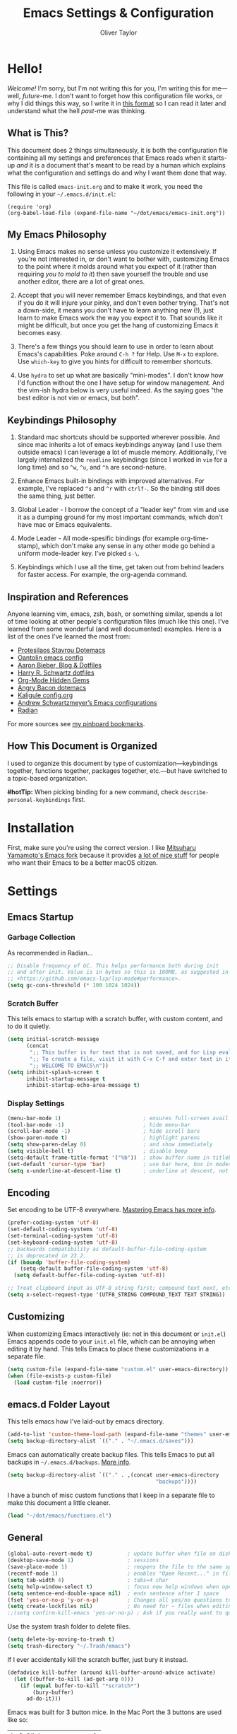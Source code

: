 #+TITLE: Emacs Settings & Configuration
#+AUTHOR: Oliver Taylor

* Hello!

/Welcome!/ I'm sorry, but I'm not writing this for you, I'm writing this for me---well, /future/-me. I don't want to forget how this configuration file works, or why I did things this way, so I write it in [[https://en.wikipedia.org/wiki/Literate_programming][this format]] so I can read it later and understand what the hell /past/-me was thinking.

** What is This?

This document does 2 things simultaneously, it is both the configuration file containing all my settings and preferences that Emacs reads when it starts-up /and/ it is a document that's meant to be read by a human which explains what the configuration and settings do and why I want them done that way.

This file is called =emacs-init.org= and to make it work, you need the following in your =~/.emacs.d/init.el=:

#+begin_example
(require 'org)
(org-babel-load-file (expand-file-name "~/dot/emacs/emacs-init.org"))
#+end_example

** My Emacs Philosophy

1. Using Emacs makes no sense unless you customize it extensively. If you're not interested in, or don't want to bother with, customizing Emacs to the point where it molds around what you expect of it (rather than requiring /you to mold to it/) then save yourself the trouble and use another editor, there are a lot of great ones.

2. Accept that you will never remember Emacs keybindings, and that even if you do it will injure your pinky, and don't even bother trying. That's not a down-side, it means you don't have to learn anything new (!), just learn to make Emacs work the way you expect it to. That sounds like it might be difficult, but once you get the hang of customizing Emacs it becomes easy.

3. There's a few things you should learn to use in order to learn about Emacs's capabilities. Poke around =C-h ?= for Help. Use =M-x= to explore. Use =which-key= to give you hints for difficult to remember shortcuts.

4. Use =hydra= to set up what are basically "mini-modes". I don't know how I'd function without the one I have setup for window management. And the vim-ish hydra below is very useful indeed. As the saying goes "the best editor is not vim or emacs, but both".

** Keybindings Philosophy

1. Standard mac shortcuts should be supported wherever possible. And since mac inherits a lot of emacs keybindings anyway (and I use them outside emacs) I can leverage a lot of muscle memory. Additionally, I've largely internalized the =readline= keybindings (since I worked in =vim= for a long time) and so =^w=, =^u=, and =^h= are second-nature.

2. Enhance Emacs built-in bindings with improved alternatives. For example, I've replaced =^s= and =^r= with =ctrlf-=. So the binding still does the same thing, just better.

3. Global Leader - I borrow the concept of a "leader key" from vim and use it as a dumping ground for my most important commands, which don't have mac or Emacs equivalents.

4. Mode Leader - All mode-spesific bindings (for example org-time-stamp), which don't make any sense in any other mode go behind a uniform mode-leader key. I've picked =s-\=.

5. Keybindings which I use all the time, get taken out from behind leaders for faster access. For example, the org-agenda command.

** Inspiration and References

Anyone learning vim, emacs, zsh, bash, or something similar, spends a lot of time looking at other people's configuration files (much like this one). I've learned from some wonderful (and well documented) examples. Here is a list of the ones I've learned the most from:

- [[https://protesilaos.com/dotemacs/][Protesilaos Stavrou Dotemacs]]
- [[https://github.com/oantolin/emacs-config/blob/master/init.el][Oantolin emacs config]]
- [[https://blog.aaronbieber.com][Aaron Bieber, Blog & Dotfiles]]
- [[https://github.com/hrs/dotfiles/blob/main/emacs/dot-emacs.d/configuration.org][Harry R. Schwartz dotfiles]]
- [[https://yiufung.net/post/org-mode-hidden-gems-pt1/][Org-Mode Hidden Gems]]
- [[https://github.com/angrybacon/dotemacs/blob/master/dotemacs.org][Angry Bacon dotemacs]]
- [[https://gitlab.com/Kaligule/emacs-config/-/blob/master/config.org][Kaligule config.org]]
- [[https://github.com/andschwa/.emacs.d][Andrew Schwartzmeyer’s Emacs configurations]]
- [[https://github.com/raxod502/radian][Radian]]

For more sources see [[https://pinboard.in/u:Oliver/t:emacs][my pinboard bookmarks]].

** How This Document is Organized

I used to organize this document by type of customization---keybindings together, functions together, packages together, etc.---but have switched to a topic-based organization.

*#hotTip:* When picking binding for a new command, check =describe-personal-keybindings= first.

* Installation

First, make sure you're using the correct version. I like [[https://bitbucket.org/mituharu/emacs-mac/raw/892fa7b2501a403b4f0aea8152df9d60d63f391a/README-mac][Mitsuharu Yamamoto's Emacs fork]] because it provides [[https://bitbucket.org/mituharu/emacs-mac/src/f3402395995bf70e50d6e65f841e44d5f9b4603c/README-mac?at=master&fileviewer=file-view-default][a lot of nice stuff]] for people who want their Emacs to be a better macOS citizen.

* Settings

** Emacs Startup

*** Garbage Collection
As recommended in Radian...

#+begin_src emacs-lisp
;; Disable frequency of GC. This helps performance both during init
;; and after init. Value is in bytes so this is 100MB, as suggested in
;; <https://github.com/emacs-lsp/lsp-mode#performance>.
(setq gc-cons-threshold (* 100 1024 1024))
#+end_src

*** Scratch Buffer
This tells emacs to startup with a scratch buffer, with custom content, and to do it quietly.

#+begin_src emacs-lisp
(setq initial-scratch-message
      (concat
       ";; This buffer is for text that is not saved, and for Lisp evaluation.\n"
       ";; To create a file, visit it with C-x C-f and enter text in its buffer.\n"
       ";; WELCOME TO EMACS\n"))
(setq inhibit-splash-screen t
      inhibit-startup-message t
      inhibit-startup-echo-area-message t)
#+end_src

*** Display Settings

#+begin_src emacs-lisp
(menu-bar-mode 1)                          ; ensures full-screen avail on macOS
(tool-bar-mode -1)                         ; hide menu-bar
(scroll-bar-mode -1)                       ; hide scroll bars
(show-paren-mode t)                        ; highlight parens
(setq show-paren-delay 0)                  ; and show immediately
(setq visible-bell t)                      ; disable beep
(setq-default frame-title-format '("%b"))  ; show buffer name in titlebar
(set-default 'cursor-type 'bar)            ; use bar here, box in modes
(setq x-underline-at-descent-line t)       ; underline at descent, not baseline
#+end_src

** Encoding

Set encoding to be UTF-8 everywhere. [[https://www.masteringemacs.org/article/working-coding-systems-unicode-emacs][Mastering Emacs has more info]].

#+begin_src emacs-lisp
(prefer-coding-system 'utf-8)
(set-default-coding-systems 'utf-8)
(set-terminal-coding-system 'utf-8)
(set-keyboard-coding-system 'utf-8)
;; backwards compatibility as default-buffer-file-coding-system
;; is deprecated in 23.2.
(if (boundp 'buffer-file-coding-system)
    (setq-default buffer-file-coding-system 'utf-8)
  (setq default-buffer-file-coding-system 'utf-8))

;; Treat clipboard input as UTF-8 string first; compound text next, etc.
(setq x-select-request-type '(UTF8_STRING COMPOUND_TEXT TEXT STRING))
#+end_src

** Customizing

When customizing Emacs interactively (ie: not in this document or =init.el=) Emacs appends code to your =init.el= file, which can be annoying when editing it by hand. This tells Emacs to place these customizations in a separate file.

#+begin_src emacs-lisp
(setq custom-file (expand-file-name "custom.el" user-emacs-directory))
(when (file-exists-p custom-file)
  (load custom-file :noerror))
#+end_src

** emacs.d Folder Layout

This tells emacs how I've laid-out by emacs directory.

#+begin_src emacs-lisp
(add-to-list 'custom-theme-load-path (expand-file-name "themes" user-emacs-directory))
(setq backup-directory-alist `(("." . "~/.emacs.d/saves")))
#+end_src

Emacs can automatically create backup files. This tells Emacs to put all backups in =~/.emacs.d/backups=. [[http://www.gnu.org/software/emacs/manual/html_node/elisp/Backup-Files.html][More info]].

#+begin_src emacs-lisp
(setq backup-directory-alist `(("." . ,(concat user-emacs-directory
                                               "backups"))))
#+end_src

I have a bunch of misc custom functions that I keep in a separate file to make this document a little cleaner.

#+begin_src emacs-lisp
(load "~/dot/emacs/functions.el")
#+end_src

** General

#+begin_src emacs-lisp
(global-auto-revert-mode t)           ; update buffer when file on disk changes
(desktop-save-mode 1)                 ; sessions
(save-place-mode 1)                   ; reopens the file to the same spot you left
(recentf-mode 1)                      ; enables "Open Recent..." in file menu
(setq tab-width 4)                    ; tabs=4 char
(setq help-window-select t)           ; focus new help windows when opened
(setq sentence-end-double-space nil)  ; ends sentence after 1 space
(fset 'yes-or-no-p 'y-or-n-p)         ; Changes all yes/no questions to y/n type
(setq create-lockfiles nil)           ; No need for ~ files when editing
;;(setq confirm-kill-emacs 'yes-or-no-p) ; Ask if you really want to quit
#+end_src

Use the system trash folder to delete files.

#+begin_src emacs-lisp
(setq delete-by-moving-to-trash t)
(setq trash-directory "~/.Trash/emacs")
#+end_src

If I ever accidentally kill the scratch buffer, just bury it instead.

#+begin_src emacs-lisp
(defadvice kill-buffer (around kill-buffer-around-advice activate)
  (let ((buffer-to-kill (ad-get-arg 0)))
    (if (equal buffer-to-kill "*scratch*")
        (bury-buffer)
      ad-do-it)))
#+end_src

Emacs was built for 3 button mice. In the Mac Port the 3 buttons are used like so:

| Left Click      | mouse-1 |
| Fn + Left Click | mouse-2 |
| Right Click     | mouse-3 |

But you can change this to:

| Click           | mouse-1 |
| Option + Click  | mouse-2 |
| Command + Click | mouse-3 |

With this setting:

#+begin_src emacs-lisp
(setq mac-emulate-three-button-mouse t)
#+end_src

- =mouse-1= moves point
- =mouse-2= yanks to click
- =mouse-3= extends region from point to click, and saves to kill-ring, click again to kill.

And if =mouse-yank-at-point= is set to =t= then =mouse-2= yanks to point instead of click.

* Spelling

Tell ispell where to find the =aspell= executable, and some settings.

#+begin_src emacs-lisp
(setq ispell-program-name "/usr/local/bin/aspell")
(customize-set-variable 'ispell-extra-args '("--sug-mode=ultra"))
(setq ispell-list-command "list")
#+end_src

** Flyspell-Correct

=flyspell-correct= allows you to pass spelling suggestions to completion and search frameworks, such as =selectrum=. This setup code is copied directly from the selectrum documentation.

#+begin_src emacs-lisp
(use-package flyspell-correct
  :custom
  (flyspell-correct-interface 'flyspell-correct-dummy)
)
(advice-add 'flyspell-correct-dummy :around
	    (defun my--fsc-wrapper (func &rest args)
	      (let ((selectrum-should-sort-p nil))
		(apply func args))))

(bind-key "M-;" 'flyspell-auto-correct-previous-word)
(bind-key "M-:" 'flyspell-correct-at-point)
#+end_src

** Spelling Hydra

#+begin_src emacs-lisp
(defun hydra-flyspell/pre ()
  ;;(flyspell-mode t)
  )

(defhydra hydra-flyspell (:pre hydra-flyspell/pre :color red)
  "Spelling"
  (";" flyspell-goto-next-error "Next")
  (":" flyspell-correct-at-point "Correct")
  ("q" nil "cancel" :color blue))

(bind-key "s-;" 'hydra-flyspell/body)
#+end_src

* Emacs Help

=helpful= is a really neat package that brings together a lot of useful information when you ask Emacs for help.

#+begin_src emacs-lisp
(use-package helpful
  ;; https://github.com/Wilfred/helpful
  :bind
  ("C-h f" . #'helpful-callable)
  ("C-h F" . #'helpful-function)
  ("C-h v" . #'helpful-variable)
  ("C-h k" . #'helpful-key)
  ("C-h C" . #'helpful-command)
 )

;; Normally, C-? is used for undo/redo,
;; but I've rebound that elsewhere, so I can use it here
(bind-key* "C-?" 'help-command)
(bind-key* "s-/" 'help-command)
#+end_src

* macOS Consistency

The below is probably the biggest reason why I managed get over the intimidation of using Emacs in those first few days.

** Modifiers & Emacs Anachronisms

The below does 3 things:

1. Makes the command keys act as =super=. =super= keybindings are basically not used by Emacs so they're a safe playground for assigning your own keybindings. I setup =s-q= for quit,  =s-s= for save, =s-z= for undo, =s-o= for open file, basically, all the standard Mac shortcuts. Once I did that Emacs became very usable immediately and that ease-of-use made learning Emacs a lot less painful.
2. Makes the left option key act =meta= so I can use meta-keybindings.
3. Makes the right option key act as =option= to I can insert characters like: £¢∞§¶•≠.

#+begin_src emacs-lisp
(setq mac-command-modifier 'super)
(setq mac-option-modifier 'meta)
(setq mac-right-option-modifier 'nil)
#+end_src

Due to historical reasons, Emacs thinks =C-i= is the same as =TAB= and =C-m= is the same as =RETURN=. The below undoes that assumption. This will allow you to re-bind them later.

#+begin_src emacs-lisp
(define-key input-decode-map [?\C-i] [C-i])
(bind-key "<C-i>" nil)
(define-key input-decode-map [?\C-m] [C-m])
(bind-key "<C-m>" nil)
#+end_src

By default, Emacs doesn't replace the selection (region) with anything you type, it just removes your selection and appends what you type. The below makes what you type /replace/ your selection.

#+begin_src emacs-lisp
(delete-selection-mode t)
#+end_src

When editing 2 files with the same name, like =~/foo/file= and =~/bar/file=, Emacs (amazingly) refers to those files as =file<~/foo>= and =file<~/bar>=. This makes Emacs refer to them as =foo/file= and =bar/file=, like a sane program.

#+begin_src emacs-lisp
;;(require 'uniquify)
(setq uniquify-buffer-name-style 'forward)
#+end_src

By default Emacs window sizes always line-up with the character-grid, meaning the windows resize only by character-widths and line-heights. This setting allows the windows to be unconstrained by the grid, thus resize smoothly.

#+begin_src emacs-lisp
(setq frame-resize-pixelwise t)
#+end_src

When no region is active (nothing is selected), and you invoke the =kill-region= (cut) or =kill-ring-save= (copy) commands, Emacs acts on the range of characters between the mark and the point. This is a really good way to accidentally kill half your document. I have done this more times than I'd like to admit.

The below code changes the =kill-region= and =kill-ring-save= commands so that, without a selection, they act on the current line instead of the range between mark and point. It also, helpfully, prints a message saying what it did.

#+begin_src emacs-lisp
(defadvice kill-ring-save (before slick-copy activate compile)
  "When called interactively with no active region, copy a single line instead."
  (interactive
   (if mark-active (list (region-beginning) (region-end))
     (message "Copied line")
     (list (line-beginning-position)
	   (line-beginning-position 2)))))

(defadvice kill-region (before slick-cut activate compile)
  "When called interactively with no active region, kill a single line instead."
  (interactive
    (if mark-active (list (region-beginning) (region-end))
      (message "Killed line")
      (list (line-beginning-position)
	    (line-beginning-position 2)))))
#+end_src

** Visual Line Mode

Visual line mode is super helpful, but out-of-the-box movement commands behave inconsistently with the rest of macOS, so the below code brings them back in line.

#+begin_src emacs-lisp
;; Turn on word-wrap globally
(global-visual-line-mode t)
;; with visual-line-mode set,
;; C-a and C-b go to beginning/end-of-visual-line
;; which is inconsistant with standard Mac behaviour
(bind-key* "C-a" 'beginning-of-line)
(bind-key* "C-e" 'end-of-line)
(bind-key "s-<left>" 'beginning-of-visual-line)
(bind-key "s-<right>" 'end-of-visual-line)
;; C-k only killing the visual line also isn't how macOS works.
;; This has to be set to a custom function so minor modes can't hijack it.
(bind-key* "C-k" 'oht/kill-line)
#+end_src

** Standard Mac Shortcuts

Wherever possible I want to use standard [[https://support.apple.com/en-us/HT201236][macOS shortcuts]]. macOS actually inherits many Emacs keybindings, but adds to it a few from =readline= and old terminal interfaces. Because these are available system-wide I want Emacs to do the same thing. That way the way I type/move in Mail.app or Safari is the same as Emacs. There are also conventions that, while not officially standard, have become widely accepted, those should be respected too. Some of these require custom functions, but that's usually a simple matter of stringing a couple existing commands together into a function.

#+begin_src emacs-lisp
;; in emacs <del/backspace> is backward-delete and <delete> is forward-delete
;; and by default option+forward-delete has no mapping
(bind-key "M-<delete>" 'kill-word)
;; C-[ sends ESC so let's make ESC more predictable
(define-key key-translation-map (kbd "ESC") (kbd "C-g"))
(bind-keys
 ("s-," . oht/find-settings)
 ("s-n" . make-frame-command)
 ("s-t" . oht/new-tab)
 ("s-m" . iconify-frame)
 ("s-s" . save-buffer)
 ("s-S" . write-file)			;save as
 ("s-a" . mark-whole-buffer)
 ("s-o" . find-file)
 ("s-z" . undo-tree-undo)
 ("s-Z" . undo-tree-redo)
 ("s-x" . kill-region)
 ("s-c" . kill-ring-save)
 ("s-v" . yank)
 ("s-<backspace>" . oht/kill-visual-line-backward)
 ("s-w" . delete-frame)
 ("s-q" . save-buffers-kill-terminal)
 ("s-l" . oht/mark-whole-line)
 ("s-M-l" . mark-paragraph)
 ("s-]" . indent-rigidly-right-to-tab-stop)
 ("s-[" . indent-rigidly-left-to-tab-stop)
 ("S-s-<left>" . oht/expand-to-beginning-of-visual-line)
 ("S-s-<right>" . oht/expand-to-end-of-visual-line)
 ("s-<return>" . oht/open-line-below)
 ("S-s-<return>" . oht/open-line-above)
 )
;; these don't work with 'bind-keys' (above)
(bind-key "s-<up>" (kbd "M-<"))
(bind-key "s-<down>" (kbd "M->"))
;; Use same shortcuts as tab-movement for buffer movement
(bind-key "s-}" 'next-buffer)
(bind-key "s-{" 'previous-buffer)
;; Mac follows the UNIX convention of C-h being the same as <DEL>
(bind-key* "C-h" 'delete-backward-char)
;; readline-style shortcuts, because I love them
(bind-key "C-w" 'backward-kill-word)
(bind-key "C-u" 'oht/kill-line-backward)
;; No reason not to use command-u for this
(bind-key "s-u" 'universal-argument)
;; since ctrl+alt+b/f are system shortcuts for word movement, do that
(bind-key* "C-M-b" 'left-word)
(bind-key* "C-M-f" 'right-word)
;; respect alt+forward-delete
(bind-key* "M-<delete>" 'kill-word)
#+end_src

* Narrowing & Searching

Navigating and using the thousands of things Emacs can do is built around the idea of searching and narrowing a selection down to the thing you're looking for. To make this easier I've installed a few packages that enhance Emacs built-in facilities for doing this.

I've tried a number of them (including =ivy=, =helm=, and =icomplete=) but I find =selectrum= to be the most Emacs-y (in a good way). It is very simple, very fast, and doesn't try to do more than its basic function.

#+begin_src emacs-lisp
;; selectrum is the live-search framework
(use-package selectrum
  :config (selectrum-mode +1)
  :bind
  ("s-b" . selectrum-switch-buffer+)
  ("M-y" . yank-pop+)
  ("M-s-o" . recentf-open-files+)
  )

;; prescient is for sorting search candidates
(use-package prescient
  :config (prescient-persist-mode +1)
  )

;; this combines them
(use-package selectrum-prescient
  :config (selectrum-prescient-mode +1)
)

;; this sublime package makes it so your fuzzy searches can be out of order
;; which is extremely useful when searching thousands of candidates (m-x)
(use-package orderless
  :custom (completion-styles '(orderless)))
#+end_src

The creator of these packages also created an enhanced version of =isearch= which I find very useful, and in keeping with the philosophy of minimalism.

#+begin_src emacs-lisp
(use-package ctrlf
  :config (ctrlf-mode +1)
  ;; C-s - ctrlf-forward-literal
  ;; C-r - ctrlf-backward-literal
  ;; C-M-s - ctrlf-forward-regexp
  ;; C-M-r - ctrlf-backward-regexp
  ;; M-s _ - ctrlf-forward-symbol
  ;; M-s . - ctrlf-forward-symbol-at-point
  ;; by default is only case-sensitive if search has uppercase letters
  ;; M-n inserts symbol-at-point
  ;; C-o s - change search style
  ;; see ctrlf-minibuffer-bindings
  )
#+end_src

* Packages

** General

#+begin_src emacs-lisp
;; make sure everything I declare is installed
(setq use-package-always-ensure t)

(use-package magit)
(use-package bind-key)
(use-package exec-path-from-shell)
(use-package multiple-cursors)
(use-package olivetti)
(use-package unfill)
(use-package use-package-chords
  :config
  (key-chord-mode 1)
  (key-chord-define-global ",." "<>\C-b"))
(use-package hydra
  :chords (("fj" . hydra-modal/body)))
(use-package which-key
  :config (which-key-mode t))
(use-package undo-tree
  :config (global-undo-tree-mode 1)
  :custom
  (undo-tree-visualizer-timestamps t "Show timestamps in the undo-tree.")
  (undo-tree-visualizer-diff t "Show a diff of changes for the current node.")
  ;; DO NOT be a fool and rebind "C-/", it will prevent you from enabling the global mode
  )
(use-package expand-region
  :bind
  ("s-e" . er/expand-region)
  ("s-E" . er/contract-region)
)
(use-package sdcv-mode
  :load-path "lisp/emacs-sdcv/")

(use-package buffer-move
  :bind
  ("M-s-<left>" . buf-move-left)
  ("M-s-<right>" . buf-move-right)
  ("M-s-<up>" . buf-move-up)
  ("M-s-<down>" . buf-move-down)
)

;; Winner Mode is built-in Since emacs seems to love spawning new
;; windows, and taking over your existing ones, this allows you to undo and redo those arrangements. So you if a command kills a window arrangement you were using you can go back to it with winner-undo and winner-redo.
(winner-mode 1)
#+end_src

** Modes

#+begin_src emacs-lisp
(use-package fountain-mode)
(use-package lua-mode)
(use-package markdown-mode
  :hook oht/writing-mode)
#+end_src

** Mode Hooks

*** Spelling

Flyspell offers on-the-fly spell checking. We can enable flyspell for all text-modes with this snippet.

#+begin_src emacs-lisp
(add-hook 'text-mode-hook 'turn-on-flyspell)
#+end_src

To use flyspell for programming there is flyspell-prog-mode, that only enables spell checking for comments and strings. We can enable it for all programming modes using the prog-mode-hook.

#+begin_src emacs-lisp
(add-hook 'prog-mode-hook 'flyspell-prog-mode)
#+end_src

*** General

#+begin_src emacs-lisp
(defun oht/org-mode-hook ()
  (oht/writing-mode)
  (undo-tree-mode)
  )
(defun oht/emacs-lisp-mode ()
  (undo-tree-mode)
  (outline-minor-mode t)
  (rainbow-delimiters-mode t)
  )
(add-hook 'emacs-lisp-mode 'oht/emacs-lisp-mode)

(defun oht/fountain-mode-hook ()
  (fountain-add-continued-dialog nil)
  (fountain-highlight-elements (quote (section-heading)))
  )
(add-hook 'fountain-mode 'oht/fountain-mode-hook)

(add-hook 'dired-mode-hook
          (lambda ()
            (dired-hide-details-mode 1)
	    (auto-revert-mode)
	  ))
#+end_src

* Appearance

** Fonts

Here the fonts are setup in a function so I can change them all in once step by calling =oht/set-font=.

#+begin_src emacs-lisp
(defun oht/set-font ()
  (interactive)
  "These settings are placed inside a function so that I can set them all at once by calling the function."
  (set-face-attribute 'default nil
		      :family "Iosevka Fixed SS08" :height 140 :weight 'normal)
  (set-face-attribute 'fixed-pitch nil
		      :family "Iosevka Fixed SS08" :height 140 :weight 'normal)
  (set-face-attribute 'variable-pitch nil
		      :family "IBM Plex Serif" :height 150 :weight 'normal)
  (set-face-attribute 'bold nil :weight 'semibold)
  )

(oht/set-font)
#+end_src

** Theme

I use, and *love* /prot/'s [[https://gitlab.com/protesilaos/modus-themes][Modus Themes]].

#+begin_src emacs-lisp
(use-package modus-vivendi-theme
  :defer t
  :custom
  (modus-vivendi-theme-faint-syntax t)
  (modus-vivendi-theme-slanted-constructs t)
  (modus-vivendi-theme-bold-constructs t)
  (modus-vivendi-theme-3d-modeline t))

(use-package modus-operandi-theme
  :custom
  (modus-operandi-theme-faint-syntax t)
  (modus-operandi-theme-slanted-constructs t)
  (modus-operandi-theme-bold-constructs t)
  (modus-operandi-theme-org-blocks 'greyscale)
  (modus-operandi-theme-variable-pitch-headings t)
  (modus-operandi-theme-3d-modeline nil))

(defadvice load-theme (before clear-previous-themes activate)
  "Clear existing theme settings instead of layering them"
  (mapc #'disable-theme custom-enabled-themes))
#+end_src

Though I rarely use them, I like these themes too. I find =modus-vivendi= too extreme for my tastes.

#+begin_src emacs-lisp
(use-package gruvbox-theme
  :defer t)
(use-package nord-theme
  :defer t)
(use-package tron-legacy-theme
  :defer t)
#+end_src

** Mode Line

#+begin_src emacs-lisp
(use-package minions
  :config (minions-mode t))

;; add columns to the mode-line
(column-number-mode t)
(setq display-time-format "%H:%M  %Y-%m-%d")
;;;; Covered by `display-time-format'
;; (setq display-time-24hr-format t)
;; (setq display-time-day-and-date t)
(setq display-time-interval 60)
(setq display-time-mail-directory nil)
(setq display-time-default-load-average nil)
(display-time-mode t)
#+end_src

* Org

** Keybindings
#+begin_src emacs-lisp
(use-package org
  :hook (org-mode . oht/org-mode-hook)
  :bind (:map org-mode-map
	      ("s-\\ ." . oht/org-insert-date-today)
	      ("s-\\ t" . org-todo)
	      ("s-\\ n" . org-narrow-to-subtree)
	      ("s-\\ w" . widen)
	      ("s-\\ s" . org-search-view)
	      ("s-\\ <" . org-insert-structure-template)
	      ("s-\\ l" . org-store-link)
	      ("s-\\ i" . org-insert-last-stored-link)
	      ("s-\\ m" . visible-mode)
	      ("s-\\ I" . org-clock-in)
	      ("s-\\ O" . org-clock-out)
	      ("s-\\ h" . hydra-org/body)
	      ("s-\\ a" . org-archive-subtree)
	      ("s-\\ r" . org-refile)
	      ("s-\\ g" . org-goto)
	      ))
#+end_src

** Settings

#+begin_src emacs-lisp
;; do not indent text below a headline
(setq org-adapt-indentation nil)

;; I don't like not seeing the stars, since those are markup
(setq org-hide-leading-stars nil)

;; This prevents editing inside folded sections
(setq org-catch-invisible-edits 'show-and-error)

(add-to-list 'org-structure-template-alist '("L" . "src emacs-lisp"))
(add-to-list 'org-structure-template-alist '("f" . "src fountain"))

;; this sets "refile targets" to any headline, level 1-3, in you agenda files.
(setq org-refile-targets
      '((org-agenda-files :maxlevel . 3)))
(setq org-refile-allow-creating-parent-nodes 'confirm)

;; Make C-a, C-e, and C-k smarter with regard to headline tags.
(setq org-special-ctrl-a/e t)
(setq org-special-ctrl-k t)

;; Setup org-goto to send headlines to completion-read
(setq org-goto-interface 'outline-path-completion
      org-goto-max-level 10)
(setq org-outline-path-complete-in-steps nil)
#+end_src

** Look & Feel

#+begin_src emacs-lisp
;; by default, hide org-markup
;; I have a toggle for this defined in functions
(setq org-hide-emphasis-markers t)

;; Style quote and verse blocks
(setq org-fontify-quote-and-verse-blocks t)

;; Character to display at the end of a folded headline
;;(setq org-ellipsis " ⬎")

;; this tells org to use the current window for agenda
;; rather than creating a split
(setq org-agenda-window-setup 'other-window)
(setq org-agenda-restore-windows-after-quit t)
#+end_src

Possible values for this option are:

| current-window   | Show agenda in the current window, keeping all other windows.                  |
| other-window     | Use switch-to-buffer-other-window to display agenda.                           |
| only-window      | Show agenda, deleting all other windows.                                       |
| reorganize-frame | Show only two windows on the current frame, the current window and the agenda. |
| other-frame      | Use switch-to-buffer-other-frame to display agenda. Kill frame on exit.        |

** Source Code Blocks

#+begin_src emacs-lisp
(setq org-src-fontify-natively t)
(setq org-src-tab-acts-natively t)
(setq org-edit-src-content-indentation 0)
#+end_src

** Lists

#+begin_src emacs-lisp
;; Lists may be labelled with letters.
(setq org-list-allow-alphabetical t)

;; This sets the sequence of plain list bullets
;; The syntax is confusing and I don't understand it,
;; but I like the results.
(setq org-list-demote-modify-bullet '(("+" . "*") ("*" . "-") ("-" . "+")))

;; Increase sub-item indentation by this amount
;; the default is 2 so the below means 2+2 = 4 (spaces)
(setq org-list-indent-offset 2)
#+end_src

** Custom Agendas

This defines custom agendas.

#+begin_src emacs-lisp
(setq org-agenda-custom-commands
      '(
        ("1" "TODAY: Agenda + TODAY Tasks"
         ((agenda "d" ((org-agenda-span 'day)))
          (todo "TODAY"
                ((org-agenda-overriding-header "Today's Tasks: ")
                 (org-agenda-skip-function '(org-agenda-skip-entry-if 'scheduled))
                 ))))
        ("2" "TODO: Not Today, not delayed."
         ((todo "TODO"
                ((org-agenda-overriding-header "Things You Might Want To Do: ")
                (org-agenda-skip-function '(org-agenda-skip-entry-if 'scheduled)))
                )))
        ("3" "STALLED: Things you've put off for later: "
          ((todo "SNOOZED|DELG|LATER"
                ((org-agenda-overriding-header "It can wait: ")
                 (org-agenda-skip-function '(org-agenda-skip-entry-if 'scheduled)))
		)))
	))
#+end_src

The variables
:   org-agenda-todo-ignore-with-date,
:   org-agenda-todo-ignore-timestamp,
:   org-agenda-todo-ignore-scheduled,
:   org-agenda-todo-ignore-deadlines
make the global TODO list skip entries that have time stamps of certain
kinds.  If this option (=org-agenda-tags-todo-honor-ignore-options)= is set,
the same options will also apply for the tags-todo search,
which is the general tags/property matcher restricted to
unfinished TODO entries only.

#+begin_src emacs-lisp
(setq org-agenda-todo-ignore-scheduled 'future)
(setq org-agenda-tags-todo-honor-ignore-options t)
#+end_src

If you'd like to hide completed tasks from the agenda, even if they're scheduled or have a deadline, here are variables for that. I don't have them enabled because I use custom views to get a clean look at what I need to do, and leave the generic agenda view (which these settings apply to) as a true agenda.

#+begin_src emacs-lisp
;;(setq org-agenda-skip-scheduled-if-done t)
;;(setq org-agenda-skip-deadline-if-done t)
#+end_src

** Keywords

#+begin_src emacs-lisp
(setq org-todo-keywords
      '((sequence "TODO(t)" "TODAY(T)" "LATER(l)" "|" "DONE(d)")
        (sequence "SNOOZE(s)" "DELG(g)" "|" "CANCELED(c)")))

;; Ensure that a task can’t be marked as done if it contains
;; unfinished subtasks or checklist items. This is handy for
;; organizing "blocking" tasks hierarchically.
(setq org-enforce-todo-dependencies t)
(setq org-enforce-todo-checkbox-dependencies t)

;; This adds 'COMPLETED: DATE' when you move something to a DONE state
(setq org-log-done 'time)
;; And record those in a LOGBOOK drawer
(setq org-log-into-drawer t)
#+end_src

** Tags

I find tags to be of very limited utility, but it is useful to tag truly unimportant things to that you can match filter them out of your agenda view. You can group those tags so that you only have to match against the group name.

#+begin_src emacs-lisp
(setq org-tag-alist '(("research" . ?r)
		      ("buy"      . ?b)
		      ("mac"      . ?m)
		      ("emacs"    . ?k)
		      ("org"      . ?o)
		      ("errand"   . ?e)
		      ))

;; Tags start immediately after the headline
;; I have this set because I'm typically in variable-pitch-mode
;; when editing org-files, in which the tag column doesn't align correctly
(setq org-tags-column 0)
#+end_src

** Capture Templates

#+begin_src emacs-lisp
(setq org-capture-templates
      '(("p" "Personal Inbox" entry
         (file+headline "~/Documents/org-files/refile.org" "Personal")
         "* %?\n\n")
        ("P" "Personal Log Entry" entry
         (file "~/Documents/org-files/logbook.org")
         "* %?\n%t\n\n")
        ("i" "Ingenuity Inbox" entry
         (file+headline "~/Documents/org-files/refile.org" "Ingenuity")
         "* %?\n\n")
        ("I" "Ingenuity Log Entry" entry
         (file "~/Documents/org-files/ingenuity_logbook.org")
         "* %^{Log type|Meeting: |Call: } %? %t\n\n")
        ))
#+end_src

** Agenda Settings

This defines which files you want included in your agenda/TODO views.

#+begin_src emacs-lisp
(setq org-agenda-files
      '("~/Documents/org-files/"
	"~/Documents/writing/kindred/compendium.org"
	))
#+end_src

Each type of agenda view can be independently customized. The only thing I've changed from the default is that in the todo view I want things sorted first by category, then by priority within that. For more info see the documentation for the variable =org-agenda-sorting-strategy=.

#+begin_src emacs-lisp
;; (setq org-agenda-sorting-strategy
;;       '(
;; 	((agenda habit-down time-up priority-down category-up)
;; 	 (todo category-up priority-down)
;; 	 (tags priority-down category-keep)
;; 	 (search category-keep))))
#+end_src

And here we have some custom commands for the agenda view.

#+begin_src emacs-lisp
;; You have to wait until org-agenda loads because org itself
;; doesn't know what 'org-agenda-mode-map' is.
(eval-after-load "org-agenda"
'(progn
	(define-key org-agenda-mode-map
		"S" 'org-agenda-schedule)
		))
#+end_src

** Org hydra

#+begin_src emacs-lisp
(defhydra hydra-org (:color pink :hint nil)
  "
Org                    Links                 Outline
 _q_ quit              _i_ insert            _<_ previous
 _o_ edit              _n_ next              _>_ next
 ^^                    _p_ previous          _a_ all
 ^^                    _s_ store             _g_ go
 ^^                    ^^                    _v_ overview
"
  ("q" nil)
  ("<" org-backward-element)
  (">" org-forward-element)
  ("a" outline-show-all)
  ("g" org-goto :color blue)
  ("i" org-insert-link :color blue)
  ("n" org-next-link)
  ("o" org-edit-special :color blue)
  ("p" org-previous-link)
  ("s" org-store-link)
  ("v" org-overview))
#+end_src

** Org-Agenda Hydra

This is beautiful. It is taken from [[https://oremacs.com/2016/04/04/hydra-doc-syntax/][abo-abo]] (creator of hydra). It creates view toggles and displays the status of those toggles.

#+begin_src emacs-lisp
;; You have to wait until org-agenda loads because org itself
;; doesn't know what 'org-agenda-mode-map' is.
(eval-after-load "org-agenda"
'(progn
	(define-key org-agenda-mode-map
		"v" 'hydra-org-agenda-view/body)
		))

(defun org-agenda-cts ()
  (let ((args (get-text-property
               (min (1- (point-max)) (point))
               'org-last-args)))
    (nth 2 args)))
(defhydra hydra-org-agenda-view (:hint none)
  "
_d_: ?d? day        _g_: time grid=?g? _a_: arch-trees
_w_: ?w? week       _[_: inactive      _A_: arch-files
_t_: ?t? fortnight  _f_: follow=?f?    _r_: report=?r?
_m_: ?m? month      _e_: entry =?e?    _D_: diary=?D?
_y_: ?y? year       _q_: quit          _L__l__c_: ?l?"
  ("SPC" org-agenda-reset-view)
  ("d" org-agenda-day-view
   (if (eq 'day (org-agenda-cts))
       "[x]" "[ ]"))
  ("w" org-agenda-week-view
   (if (eq 'week (org-agenda-cts))
           "[x]" "[ ]"))
  ("t" org-agenda-fortnight-view
       (if (eq 'fortnight (org-agenda-cts))
           "[x]" "[ ]"))
  ("m" org-agenda-month-view
       (if (eq 'month (org-agenda-cts)) "[x]" "[ ]"))
  ("y" org-agenda-year-view
       (if (eq 'year (org-agenda-cts)) "[x]" "[ ]"))
  ("l" org-agenda-log-mode
       (format "% -3S" org-agenda-show-log))
  ("L" (org-agenda-log-mode '(4)))
  ("c" (org-agenda-log-mode 'clockcheck))
  ("f" org-agenda-follow-mode
       (format "% -3S" org-agenda-follow-mode))
  ("a" org-agenda-archives-mode)
  ("A" (org-agenda-archives-mode 'files))
  ("r" org-agenda-clockreport-mode
       (format "% -3S" org-agenda-clockreport-mode))
  ("e" org-agenda-entry-text-mode
       (format "% -3S" org-agenda-entry-text-mode))
  ("g" org-agenda-toggle-time-grid
       (format "% -3S" org-agenda-use-time-grid))
  ("D" org-agenda-toggle-diary
       (format "% -3S" org-agenda-include-diary))
  ("!" org-agenda-toggle-deadlines)
  ("["
   (let ((org-agenda-include-inactive-timestamps t))
     (org-agenda-check-type t 'timeline 'agenda)
     (org-agenda-redo)))
  ("q" (message "Abort") :exit t))
#+end_src

* Auto-complete

I've tried a few completion packages and they've all left me cold. =hippy-expand= generally gets me what I want, but I'd like the pop-up list to use the completion framework. Some googling led me to this fucntion, built for ivy, which I've modified for use with =selectum=.

#+begin_src emacs-lisp
;; https://gist.github.com/JohnLunzer/7c6d72a14c76c0a3057535e4f6148ef8
(defun my-hippie-expand-completions (&optional hippie-expand-function)
  "Return list of completions generated by `hippie-expand'."
  (save-excursion
    (let ((this-command 'my-hippie-expand-completions)
          (last-command last-command)
          (hippie-expand-function (or hippie-expand-function 'hippie-expand)))
      (while (progn
               (funcall hippie-expand-function nil)
               (setq last-command 'my-hippie-expand-completions)
               (not (equal he-num -1))))
      ;; Provide the options in the order in which they are normally generated.
      (delete he-search-string (reverse he-tried-table)))))

(defun my-hippie-expand-with (hippie-expand-function)
  "Offer completion using the specified hippie-expand function."
  (let* ((options (my-hippie-expand-completions hippie-expand-function)))
    (if options
        (progn
          (if (> (safe-length options) 1)
              (setq selection (completing-read "Completions: " options))
            (setq selection (car options)))
          (if selection
              (he-substitute-string selection t)))
      (message "No expansion found"))))

(defun my-hippie-expand ()
  "Offer completion for the word at point."
  (interactive)
  (my-hippie-expand-with 'hippie-expand))

(global-set-key (kbd "M-/") 'my-hippie-expand)
#+end_src

* Secondary Selection

** Background

In the olden days, many computer programs (like the X-Windows system and WordStar) had something called =secondary-selection=. Robert Sawyer, [[https://arstechnica.com/information-technology/2017/03/wordstar-a-writers-word-processor/][writing in Ars Technica]], described the feature thus (WordStar called them "blocks"):

#+begin_quote
WordStar was rare among word processing programs in that it permitted the user to mark (highlight) a block of text (with ^KB and ^KK commands) and leave it marked in place, and then go to a different position in the document and later (even after considerable work on other things) copy the block (with ^KC) or move it to a new location (with ^KV). Many users found it much easier to manipulate blocks this way than with the Microsoft Word system of highlighting with a mouse and then being forced by Word's select-then-do approach to immediately deal with the marked block, lest any typing replace it.
#+end_quote

Emacs, in fact, supports this and calls it "secondary selection" but it is not exactly well documented, and the Emacs-literati haven't seemed to have written much about it. I did a deep dive and wrapped everything in my own functions and then in a hydra for easy access.

- =meta-left-click/drag= to mark a secondary selection.
- You can also use the hydra to make the current region the secondary selection.
- Once the secondary selection is active you can go about your typing, including copy/paste actions.
- Then, when you want to do something with the secondary selection, activate the hydra.
- Another scenario: when you realize, mid-typing, that you want to paste text from elsewhere, you can leave the insertion point where it is, make a secondary selection, and insert it directly.

** References

- The [[https://www.gnu.org/software/emacs/manual/html_node/emacs/Secondary-Selection.html][official documentation]] is somewhat sparse, and assumes you'll only use the mouse for this.
- [[https://www.emacswiki.org/emacs/SecondarySelection][The Emacs Wiki has some info]], but seems a little out of date given that there are so many built-in functions for this now.
- Charles Lindsey made [[http://www.cs.man.ac.uk/~lindsec/secondary-selection.html][a video]] that nicely explains the basic idea behind secondary selection.

** Functions

All but one of these functions is built-in, but in their default form they're not =interactive= so any keybindings need to include =(lambda () (interactive) (function-name))= in order to work, and some of their documentation is a little sketchy, so I've wrapped them all in my own functions. Just makes things a little easier to work with.

#+begin_src emacs-lisp
(defun oht/cut-secondary-selection ()
  "Cut the secondary selection."
  (interactive)
  (mouse-kill-secondary))

(defun oht/copy-secondary-selection ()
  "Copy the secondary selection."
  (interactive)
  ;; there isn't a keybinding-addressable function to kill-ring-save
  ;; the 2nd selection so here I've made my own. This is extracted
  ;; directly from 'mouse.el:mouse-secondary-save-then-kill'
  (kill-new 
   (buffer-substring (overlay-start mouse-secondary-overlay)
		     (overlay-end mouse-secondary-overlay))
   t))

(defun oht/cut-secondary-selection-paste ()
  "Cut the secondary selection and paste at point."
  (interactive)
  (mouse-kill-secondary)
  (yank))

(defun oht/copy-secondary-selection-paste ()
  "Paste the secondary selection and paste at point."
  (interactive)
  (oht/copy-secondary-selection)
  (yank))
#+end_src

** Secondary Selection Hydra

#+begin_src emacs-lisp
(defhydra hydra-secondary-selection (:color blue)
  "Secondary Selection"
  ("xx" oht/cut-secondary-selection "Cut 2nd")
  ("cc" oht/copy-secondary-selection "Copy 2nd")
  ("xv" oht/cut-secondary-selection-paste "Cut 2nd & Paste")
  ("cv" oht/copy-secondary-selection-paste "Copy 2nd & Paste")
  ("m" (lambda () (interactive)(secondary-selection-from-region)) "Mark as 2nd")
  ("g" (lambda () (interactive)(secondary-selection-to-region)) "Goto 2nd")
  ("q" nil "cancel"))
#+end_src

* Modal Editing

I don't really want to use =evil-mode=. It does too much for my taste. I much prefer this simpler solution.

#+begin_src emacs-lisp
;; hydra-modal functions
(defun hydra-modal/pre ()
  "When activating the hydra-modal, change the cursor to a box"
  (set-default 'cursor-type 'box)
  (blink-cursor-mode -1))

(defun hydra-modal/post ()
  "When exiting the hydra-modal, change the cursor to a bar"
  (set-default 'cursor-type 'bar)
  (blink-cursor-mode 1))

(defhydra hydra-modal (:hint none :pre hydra-modal/pre :post hydra-modal/post :color pink)
  ">>>MODAL EDITING"
  ;; move one character
  ("h" backward-char "left")
  ("l" forward-char "right")
  ("j" next-line "next")
  ("k" previous-line "previous")
  ;; move larger
  ("C-h" backward-word "previous word")
  ("C-l" forward-word "end of next word")
  ("b" backward-word "previous word")
  ("w" oht/forward-word-beginning "beginning of next word")
  ("e" forward-word "end of next word")
  ("C-k" backward-paragraph "back paragraph")
  ("C-j" forward-paragraph "forward paragraph")
  ("u" beginning-of-visual-line "start of line")
  ("p" end-of-visual-line "end of line")
  ("0" beginning-of-visual-line "start of line")
  ("$" end-of-visual-line "end of line")
  ("/" ctrlf-forward-fuzzy "search forward")
  ("?" ctrlf-backward-fuzzy "search backward")
  ;; edit
  ("J" oht/join-line-next "join")
  ("y" kill-ring-save "Copy")
  ("P" yank "paste")
  ("<DEL>" kill-region "kill region")
  ("d" oht/kill-region-or-char "kill region")
  ("D" kill-line "Kill to EOL")
  ("c" oht/kill-region-or-char "change" :color blue)
  ("C" kill-line "change to EOL" :color blue)
  ("I" beginning-of-visual-line "append" :color blue)
  ("a" forward-char "append" :color blue)
  ("A" end-of-visual-line "append line" :color blue)
  ("o" oht/open-line-below "open below" :color blue)
  ("O" oht/open-line-above "open above" :color blue)
  ("!" hydra-manipulate/body "manipulate" :color blue)
  ;; view
  ("z" recenter-top-bottom "cycle recenter")
  ("[" scroll-down-line "scroll line up")
  ("]" scroll-up-line "scroll line down")
  ("{" scroll-down-command "scroll up")
  ("}" scroll-up-command "scroll down")
  ;; select
  ("v" set-mark-command "mark")
  ("V" oht/mark-whole-line "mark whole line")
  ("C-v" rectangle-mark-mode "rectangle mark")
  ("C-r" replace-rectangle "replace rectangle")
  ("x" exchange-point-and-mark "swap point/mark")
  ;; exit
  ("s-j" nil "cancel" :color blue)
  ("i" nil "cancel" :color blue))

(bind-key "s-j" 'hydra-modal/body)
#+end_src

* Window Management

** Hydra

Many of these commands are duplicated under [[*Windows Leader][Windows Leader]] below. Those are for one-off actions, this hydra is for entering a mini-mode where I want to do a series of window actions. The two compliment each other.

#+begin_src emacs-lisp
(defhydra hydra-windows (:color red)
  "Windows & Splits"
  ("<tab>" other-window "Cycle active window")
  ("v" oht/split-beside "Vertical Split")
  ("s" oht/split-below "Split, Horizonal")
  ("o" delete-other-windows "Only This Window" :color blue)
  ("k" delete-window "Delete Window")
  ("r" oht/toggle-window-split "Rotate Window Split")
  ("b" balance-windows "Balance")
  ("[" shrink-window "Smaller VERT")
  ("]" enlarge-window "Bigger VERT")
  ("{" shrink-window-horizontally "Smaler HORZ")
  ("}" enlarge-window-horizontally "Bigger HORZ")
  ("<up>" windmove-up "Move UP")
  ("<down>" windmove-down "Move DOWN")
  ("<left>" windmove-left "Move LEFT")
  ("<right>" windmove-right "Move RIGHT")
  ("q" nil "cancel" :color blue))
#+end_src

** Windows Leader

#+begin_src emacs-lisp
(bind-keys :prefix-map oht/windows-leader
	   :prefix "s-="
	   ("s" . oht/split-below)
	   ("v" . oht/split-beside)
	   ("h" . hydra-windows/body)
	   ("k" . delete-window)
	   ("o" . delete-other-windows)
	   ("b" . balance-windows)
	   ("r" . oht/toggle-window-split))
#+end_src

* Hydras

Hydras should be reserved for mini-modes, /ie/ places where you'll want to call several functions in a row. If all you're doing is grouping similar commands then which-key should suffice.

** Info: Hydra Colors

[[https://github.com/abo-abo/hydra/wiki/Hydra-Colors][Official Documentation]]

| Color    | Defined keys        | Other keys          |
|----------+---------------------+---------------------|
| red      | Accept and Continue | Accept and Exit     |
| pink     | Accept and Continue | Accept and Continue |
| amaranth | Accept and Continue | Reject and Continue |
| teal     | Exit                | Reject and Continue |
| blue     | Exit                | Accept and Exit     |

** Text Manipulation

These commands pretty much require a region.

#+begin_src emacs-lisp
(defhydra hydra-manipulate (:color teal)
  "Manipulate Text"
  ("|" oht/shell-command-on-region-replace "Pipe to shell")
  ("j" oht/join-line-next "Join line with next" :color red)
  ("J" unfill-region "Unfill region")
  ("d" downcase-region "Downcase")
  ("u" upcase-region "Upcase")
  ("c" capitalize-region "Capitalise")
  ("s" sort-lines "Sort")
  ("-" delete-duplicate-lines "Del Dupes")
  ("q" nil "cancel"))
#+end_src

** Transpose
There are so many ways to transpose in Emacs, why not get help?

#+begin_src emacs-lisp
(defhydra hydra-transpose (:color blue)
  "Transpose"
  ("c" transpose-chars "characters")
  ("w" transpose-words "words")
  ("o" org-transpose-words "Org mode words")
  ("l" transpose-lines "lines")
  ("s" transpose-sentences "sentences")
  ("e" org-transpose-elements "Org mode elements")
  ("p" transpose-paragraphs "paragraphs")
  ("t" org-table-transpose-table-at-point "Org mode table")
  ("x" transpose-sexps "s expressions")
  ("q" nil "cancel"))
#+end_src

** Dired

#+begin_src emacs-lisp
;; dired commands
(defhydra hydra-dired (:hint nil :color pink)
  "
_+_ mkdir          _v_iew           _m_ark             _(_ details        _i_nsert-subdir    wdired
_C_opy             _O_ view other   _U_nmark all       _)_ omit-mode      _$_ hide-subdir    C-x C-q : edit
_D_elete           _o_pen other     _u_nmark           _l_ redisplay      _w_ kill-subdir    C-c C-c : commit
_R_ename           _M_ chmod        _t_oggle           _g_ revert buf     _e_ ediff          C-c ESC : abort
_Y_ rel symlink    _G_ chgrp        _E_xtension mark   _s_ort             _=_ pdiff
_S_ymlink          ^ ^              _F_ind marked      _._ toggle hydra   \\ flyspell
_r_sync            ^ ^              ^ ^                ^ ^                _?_ summary
_z_ compress-file  _A_ find regexp
_Z_ compress       _Q_ repl regexp

T - tag prefix
"
  ("\\" dired-do-ispell)
  ("(" dired-hide-details-mode)
  (")" dired-omit-mode)
  ("+" dired-create-directory)
  ("=" diredp-ediff)         ;; smart diff
  ("?" dired-summary)
  ("$" diredp-hide-subdir-nomove)
  ("A" dired-do-find-regexp)
  ("C" dired-do-copy)        ;; Copy all marked files
  ("D" dired-do-delete)
  ("E" dired-mark-extension)
  ("e" dired-ediff-files)
  ("F" dired-do-find-marked-files)
  ("G" dired-do-chgrp)
  ("g" revert-buffer)        ;; read all directories again (refresh)
  ("i" dired-maybe-insert-subdir)
  ("l" dired-do-redisplay)   ;; relist the marked or singel directory
  ("M" dired-do-chmod)
  ("m" dired-mark)
  ("O" dired-display-file)
  ("o" dired-find-file-other-window)
  ("Q" dired-do-find-regexp-and-replace)
  ("R" dired-do-rename)
  ("r" dired-do-rsynch)
  ("S" dired-do-symlink)
  ("s" dired-sort-toggle-or-edit)
  ("t" dired-toggle-marks)
  ("U" dired-unmark-all-marks)
  ("u" dired-unmark)
  ("v" dired-view-file)      ;; q to exit, s to search, = gets line #
  ("w" dired-kill-subdir)
  ("Y" dired-do-relsymlink)
  ("z" diredp-compress-this-file)
  ("Z" dired-do-compress)
  ("q" nil)
  ("." nil :color blue))

(define-key dired-mode-map "." 'hydra-dired/body)
#+end_src

** Buffer Menu

#+begin_src emacs-lisp
(defhydra hydra-buffer-menu (:color pink
                                    :hint nil)
  "
^Mark^             ^Unmark^           ^Actions^          ^Search
^^^^^^^^-----------------------------------------------------------------
_m_: mark          _u_: unmark        _x_: execute       _R_: re-isearch
_s_: save          _U_: unmark up     _b_: bury          _I_: isearch
_d_: delete        ^ ^                _g_: refresh       _O_: multi-occur
_D_: delete up     ^ ^                _T_: files only: % -28`Buffer-menu-files-only
_~_: modified
"
  ("m" Buffer-menu-mark)
  ("u" Buffer-menu-unmark)
  ("U" Buffer-menu-backup-unmark)
  ("d" Buffer-menu-delete)
  ("D" Buffer-menu-delete-backwards)
  ("s" Buffer-menu-save)
  ("~" Buffer-menu-not-modified)
  ("x" Buffer-menu-execute)
  ("b" Buffer-menu-bury)
  ("g" revert-buffer)
  ("T" Buffer-menu-toggle-files-only)
  ("O" Buffer-menu-multi-occur :color blue)
  ("I" Buffer-menu-isearch-buffers :color blue)
  ("R" Buffer-menu-isearch-buffers-regexp :color blue)
  ("c" nil "cancel")
  ("v" Buffer-menu-select "select" :color blue)
  ("o" Buffer-menu-other-window "other-window" :color blue)
  ("q" quit-window "quit" :color blue))
(define-key Buffer-menu-mode-map "." 'hydra-buffer-menu/body)
#+end_src

* Keybindings

** Enhance Emacs

#+begin_src emacs-lisp
(bind-key "s-g" 'keyboard-quit)

(bind-key "C-s" 'ctrlf-forward-fuzzy)
(bind-key "C-r" 'ctrlf-backward-fuzzy)
(bind-key "M-<up>" 'oht/move-line-up)
(bind-key "M-<down>" 'oht/move-line-down)
(bind-key "M-o" 'other-window)
(bind-key "M-z" 'zap-up-to-char) ;the default is 'zap-to-char
(bind-key "s-M-z" 'undo-tree-visualize)
(bind-key "M-s-s" 'save-some-buffers) ;save others

;; When region is active, make `capitalize-word' and friends act on
;; it.
(bind-key "M-c" #'capitalize-dwim)
(bind-key "M-l" #'downcase-dwim)
(bind-key "M-u" #'upcase-dwim)
#+end_src

This cycles the spacing around point between a single space, no spaces, or the original spacing:

#+begin_src emacs-lisp
(bind-key "M-SPC" 'cycle-spacing)
#+end_src

** Primary Bindings

#+begin_src emacs-lisp
(bind-key "s-p" 'execute-extended-command)
(bind-key "M-s-b" 'ibuffer)
;; vim has the wonderful . command, and emacs has repeat
;; s-y is my keybinding because excel has (a version of) repeat bound to that
(bind-key "s-y" 'repeat)
(bind-key "s-k" 'org-capture)
(bind-key "s-|" 'hydra-manipulate/body)
(bind-key "C-M-t" 'hydra-transpose/body)
(bind-key "C-S-<mouse-1>" 'mc/add-cursor-on-click)

(bind-key "s-1" 'org-agenda)
(bind-key "s-2" 'hydra-secondary-selection/body)
#+end_src

** Global Leader Bindings

#+begin_src emacs-lisp
(bind-keys :prefix-map oht/global-leader
	   :prefix "s-'"
	   ("d" . sdcv-search)
	   ("h" . hl-line-mode)
	   ("l" . oht/toggle-line-numbers)
	   ("w" . oht/toggle-whitespace)
	   ("m" . magit-status)
	   ("<left>" . winner-undo)
	   ("<right>" . winner-redo)
	   ("k" . oht/kill-this-buffer)
	   )
#+end_src

# end of emacs-init.org
